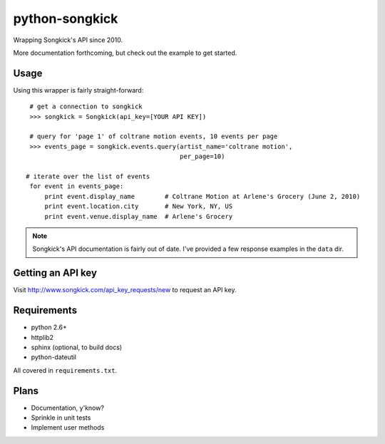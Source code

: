 
python-songkick
===============

Wrapping Songkick's API since 2010.

More documentation forthcoming, but check out the example to get started.

Usage
-----

Using this wrapper is fairly straight-forward: ::

    # get a connection to songkick
    >>> songkick = Songkick(api_key=[YOUR API KEY])
    
    # query for 'page 1' of coltrane motion events, 10 events per page
    >>> events_page = songkick.events.query(artist_name='coltrane motion',
                                            per_page=10)
    
   # iterate over the list of events
    for event in events_page:
    	print event.display_name	# Coltrane Motion at Arlene's Grocery (June 2, 2010)
	print event.location.city	# New York, NY, US
	print event.venue.display_name	# Arlene's Grocery

.. note:: Songkick's API documentation is fairly out of date. I've provided a few response
          examples in the ``data`` dir.
	  	  

Getting an API key
------------------

Visit http://www.songkick.com/api_key_requests/new to request an API key.

Requirements
------------

- python 2.6+
- httplib2
- sphinx (optional, to build docs)
- python-dateutil

All covered in ``requirements.txt``.

Plans
-----

- Documentation, y'know?
- Sprinkle in unit tests
- Implement user methods
